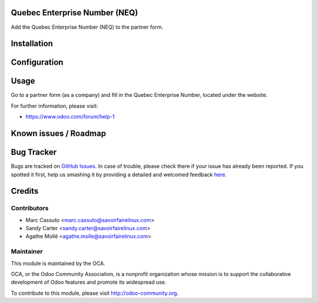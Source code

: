 .. image:: https://img.shields.io/badge/licence-AGPL--3-blue.svg
    :alt: License: AGPL-3

Quebec Enterprise Number (NEQ)
==============================

Add the Quebec Enterprise Number (NEQ) to the partner form.

Installation
============


Configuration
=============


Usage
=====

Go to a partner form (as a company) and fill in the Quebec Enterprise Number,
located under the website.

For further information, please visit:

* https://www.odoo.com/forum/help-1

Known issues / Roadmap
======================



Bug Tracker
===========

Bugs are tracked on `GitHub Issues <https://github.com/OCA/l10n-canada/issues>`_.
In case of trouble, please check there if your issue has already been reported.
If you spotted it first, help us smashing it by providing a detailed and welcomed feedback
`here <https://github.com/OCA/l10n-canada/issues/new?body=module:%20res_partner_attributes_add_NEQ%0Aversion:%208.0%0A%0A**Steps%20to%20reproduce**%0A-%20...%0A%0A**Current%20behavior**%0A%0A**Expected%20behavior**>`_.


Credits
=======

Contributors
------------

* Marc Cassuto <marc.cassuto@savoirfairelinux.com>
* Sandy Carter <sandy.carter@savoirfairelinux.com>
* Agathe Mollé <agathe.molle@savoirfairelinux.com>

Maintainer
----------

.. image:: http://odoo-community.org/logo.png
   :alt: Odoo Community Association
   :target: http://odoo-community.org

This module is maintained by the OCA.

OCA, or the Odoo Community Association, is a nonprofit organization whose
mission is to support the collaborative development of Odoo features and
promote its widespread use.

To contribute to this module, please visit http://odoo-community.org.


